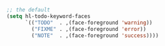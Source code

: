 
#+BEGIN_SRC emacs-lisp
;; the default
(setq hl-todo-keyword-faces
      `(("TODO"  . ,(face-foreground 'warning))
        ("FIXME" . ,(face-foreground 'error))
        ("NOTE"  . ,(face-foreground 'success))))
#+END_SRC
